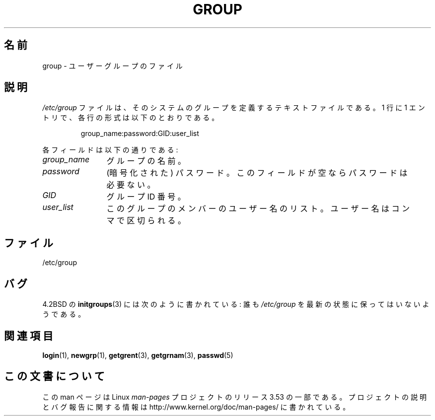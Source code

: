 .\" Copyright (c) 1993 Michael Haardt (michael@moria.de),
.\"     Fri Apr  2 11:32:09 MET DST 1993
.\"
.\" %%%LICENSE_START(GPLv2+_DOC_FULL)
.\" This is free documentation; you can redistribute it and/or
.\" modify it under the terms of the GNU General Public License as
.\" published by the Free Software Foundation; either version 2 of
.\" the License, or (at your option) any later version.
.\"
.\" The GNU General Public License's references to "object code"
.\" and "executables" are to be interpreted as the output of any
.\" document formatting or typesetting system, including
.\" intermediate and printed output.
.\"
.\" This manual is distributed in the hope that it will be useful,
.\" but WITHOUT ANY WARRANTY; without even the implied warranty of
.\" MERCHANTABILITY or FITNESS FOR A PARTICULAR PURPOSE.  See the
.\" GNU General Public License for more details.
.\"
.\" You should have received a copy of the GNU General Public
.\" License along with this manual; if not, see
.\" <http://www.gnu.org/licenses/>.
.\" %%%LICENSE_END
.\"
.\" Modified Sat Jul 24 17:06:03 1993 by Rik Faith (faith@cs.unc.edu)
.\"*******************************************************************
.\"
.\" This file was generated with po4a. Translate the source file.
.\"
.\"*******************************************************************
.\"
.\" Japanese Version Copyright (c) 1997 Ueyama Rui
.\"         all rights reserved.
.\" Translated 1997-08-30, Ueyama Rui <rui@campus.or.jp>
.\" Modified 2005-02-20, Akihiro MOTOKI <amotoki@dd.iij4u.or.jp>
.\"
.TH GROUP 5 2010\-10\-21 Linux "Linux Programmer's Manual"
.SH 名前
group \- ユーザーグループのファイル
.SH 説明
\fI/etc/group\fP ファイルは、そのシステムのグループを定義するテキスト
ファイルである。 1 行に 1 エントリで、各行の形式は以下のとおりである。
.sp
.RS
group_name:password:GID:user_list
.RE
.sp
各フィールドは以下の通りである:
.TP  12
\fIgroup_name\fP
グループの名前。
.TP 
\fIpassword\fP
(暗号化された) パスワード。このフィールドが空ならパスワードは必要ない。
.TP 
\fIGID\fP
グループ ID 番号。
.TP 
\fIuser_list\fP
このグループのメンバーのユーザー名のリスト。 ユーザー名はコンマで区切られる。
.SH ファイル
/etc/group
.SH バグ
4.2BSD の \fBinitgroups\fP(3)  には次のように書かれている: 誰も \fI/etc/group\fP
を最新の状態に保ってはいないようである。
.SH 関連項目
\fBlogin\fP(1), \fBnewgrp\fP(1), \fBgetgrent\fP(3), \fBgetgrnam\fP(3), \fBpasswd\fP(5)
.SH この文書について
この man ページは Linux \fIman\-pages\fP プロジェクトのリリース 3.53 の一部
である。プロジェクトの説明とバグ報告に関する情報は
http://www.kernel.org/doc/man\-pages/ に書かれている。
